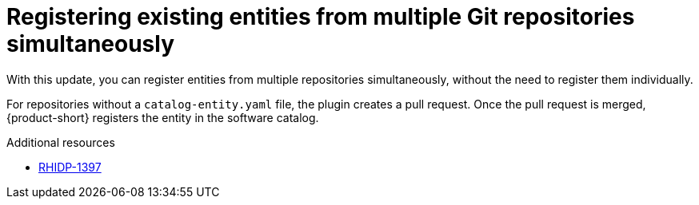 [id="technology-preview-rhidp-1397"]
= Registering existing entities from multiple Git repositories simultaneously

With this update, you can register entities from multiple repositories simultaneously, without the need to register them individually.

For repositories without a `catalog-entity.yaml` file, the plugin creates a pull request.
Once the pull request is merged, {product-short} registers the entity in the software catalog.

.Additional resources
* link:https://issues.redhat.com/browse/RHIDP-1397[RHIDP-1397]
